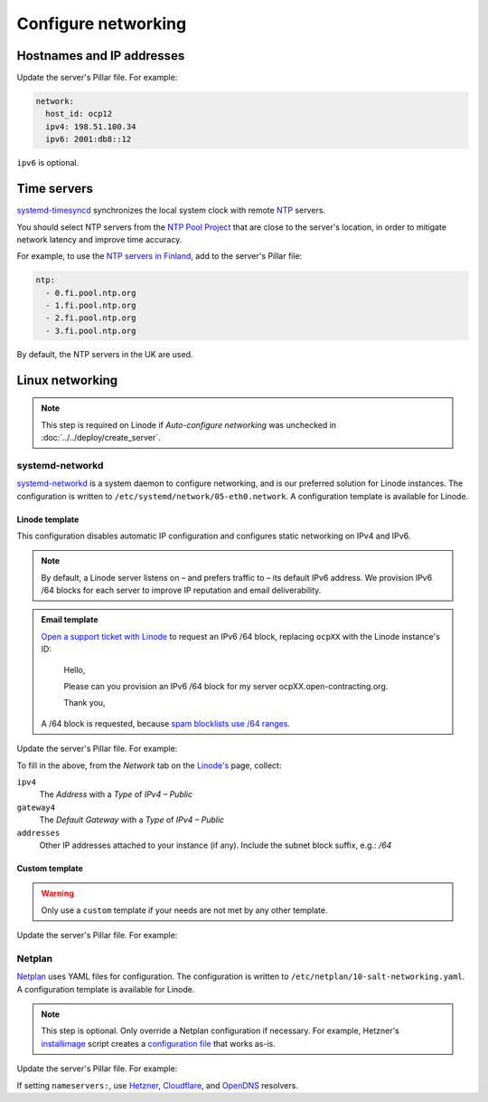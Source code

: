 Configure networking
====================

Hostnames and IP addresses
--------------------------

Update the server's Pillar file. For example:

.. code-block:: yaml

   network:
     host_id: ocp12
     ipv4: 198.51.100.34
     ipv6: 2001:db8::12

``ipv6`` is optional.

Time servers
------------

`systemd-timesyncd <https://www.man7.org/linux/man-pages/man8/systemd-timesyncd.8.html>`__ synchronizes the local system clock with remote `NTP <https://en.wikipedia.org/wiki/Network_Time_Protocol>`__ servers.

You should select NTP servers from the `NTP Pool Project <https://www.ntppool.org/zone/@>`__ that are close to the server's location, in order to mitigate network latency and improve time accuracy.

For example, to use the `NTP servers in Finland <https://www.ntppool.org/zone/fi>`__, add to the server's Pillar file:

.. code-block:: yaml

   ntp:
     - 0.fi.pool.ntp.org
     - 1.fi.pool.ntp.org
     - 2.fi.pool.ntp.org
     - 3.fi.pool.ntp.org

By default, the NTP servers in the UK are used.

Linux networking
----------------

.. note::

   This step is required on Linode if *Auto-configure networking* was unchecked in :doc:`../../deploy/create_server`.

systemd-networkd
~~~~~~~~~~~~~~~~

`systemd-networkd <https://manpages.ubuntu.com/manpages/jammy/man5/systemd.network.5.html>`__ is a system daemon to configure networking, and is our preferred solution for Linode instances. The configuration is written to ``/etc/systemd/network/05-eth0.network``. A configuration template is available for Linode.

Linode template
^^^^^^^^^^^^^^^

This configuration disables automatic IP configuration and configures static networking on IPv4 and IPv6.

.. note::

   By default, a Linode server listens on – and prefers traffic to – its default IPv6 address. We provision IPv6 /64 blocks for each server to improve IP reputation and email deliverability.

.. admonition:: Email template

   `Open a support ticket with Linode <https://cloud.linode.com/support/tickets>`__ to request an IPv6 /64 block, replacing ``ocpXX`` with the Linode instance's ID:

      Hello,

      Please can you provision an IPv6 /64 block for my server ocpXX.open-contracting.org.

      Thank you,

   A /64 block is requested, because `spam blocklists use /64 ranges <https://web.archive.org/web/20221217212321/https://www.spamhaus.org/organization/statement/12/spamhaus-ipv6-blocklists-strategy-statement>`__.

Update the server's Pillar file. For example:

.. code-block:: yaml
   :emphasize-lines: 5-9

   network:
     host_id: ocp12
     ipv4: 198.51.100.34
     ipv6: "2001:db8::"
     networkd:
       template: linode
       gateway4: 198.51.100.1
       addresses:
         - 2001:db8::/64

To fill in the above, from the *Network* tab on the `Linode's <https://cloud.linode.com/linodes>`__ page, collect:

``ipv4``
  The *Address* with a *Type* of *IPv4 – Public*
``gateway4``
  The *Default Gateway* with a *Type* of *IPv4 – Public*
``addresses``
  Other IP addresses attached to your instance (if any). Include the subnet block suffix, e.g.: `/64`

Custom template
^^^^^^^^^^^^^^^

.. warning::

   Only use a ``custom`` template if your needs are not met by any other template.

Update the server's Pillar file. For example:

.. code-block:: yaml
   :emphasize-lines: 5-22

   network:
     host_id: ocp12
     ipv4: 198.51.100.34
     ipv6: "2001:db8::"
     networkd:
       template: custom
       network.networkd.configuration: |
         [Match]
         Name=eth0

         [Network]
         DHCP=no
         DNS=203.0.113.1 203.0.113.2 2001:db8::32 2001:db8::64
         Domains=open-contracting.org
         IPv6PrivacyExtensions=false
         IPv6AcceptRA=false

         Address=198.51.100.34/24
         Address=2001:db8::12/64

         Gateway=Address=198.51.100.1
         Gateway=fe80::1

Netplan
~~~~~~~

`Netplan <https://netplan.io>`__ uses YAML files for configuration. The configuration is written to ``/etc/netplan/10-salt-networking.yaml``. A configuration template is available for Linode.

.. note::

   This step is optional. Only override a Netplan configuration if necessary. For example, Hetzner's `installimage <https://docs.hetzner.com/robot/dedicated-server/operating-systems/installimage/>`__ script creates a `configuration file <https://github.com/hetzneronline/installimage/blob/84883efa372b9c9ecef2bb7703d696221b4e1093/network_config.functions.sh#L560>`__ that works as-is.

Update the server's Pillar file. For example:

.. code-block:: yaml
   :emphasize-lines: 5-15

   network:
     host_id: ocp12
     ipv4: 198.51.100.34
     ipv6: 2001:db8::12
     netplan:
       template: custom
       configuration: |
         network:
           version: 2
           renderer: networkd
           ethernets:
             eth0:
               addresses:
                 - 198.51.100.34/32
                 ...

If setting ``nameservers:``, use `Hetzner <https://docs.hetzner.com/dns-console/dns/general/recursive-name-servers/>`__, `Cloudflare <https://developers.cloudflare.com/1.1.1.1/ip-addresses/>`__, and `OpenDNS <https://support.opendns.com/hc/en-us/articles/360052884932-OpenDNS-Self-Help-Troubleshooting-Guide#computer>`__ resolvers.

.. DNSRESOLVER and DNSRESOLVER_V6 in https://github.com/hetzneronline/installimage/blob/master/config.sh
